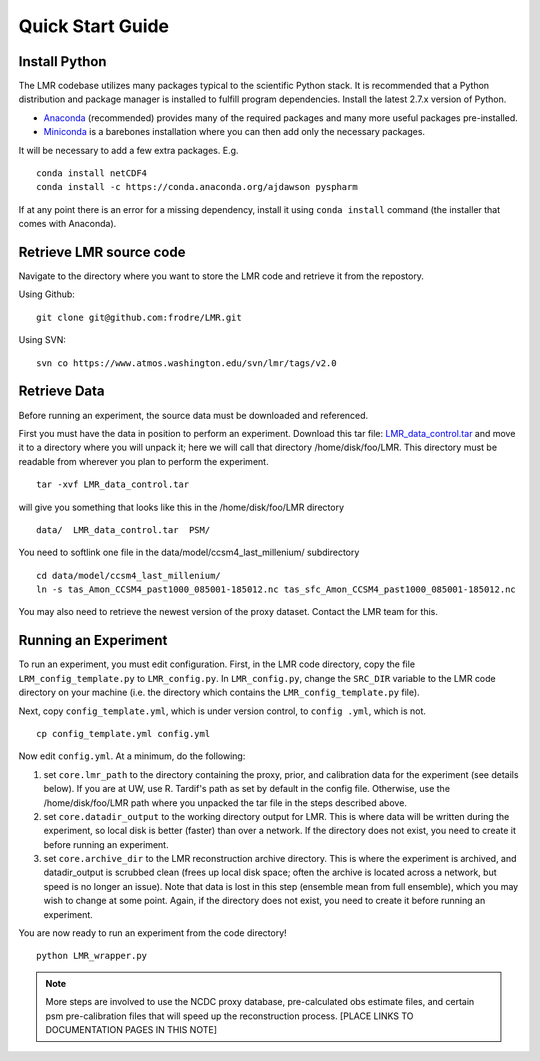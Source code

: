.. _quick:

Quick Start Guide
=================

Install Python
----------------
The LMR codebase utilizes many packages typical to the scientific Python stack.
It is recommended that a Python distribution and package manager is installed
to fulfill program dependencies.  Install the latest 2.7.x version of Python.

* `Anaconda <https://www.continuum.io/downloads>`_ (recommended) provides
  many of the required packages and many more useful packages pre-installed.
* `Miniconda <http://conda.pydata.org/miniconda.html>`_ is a barebones
  installation where you can then add only the necessary packages.

It will be necessary to add a few extra packages. E.g. ::

    conda install netCDF4
    conda install -c https://conda.anaconda.org/ajdawson pyspharm

If at any point there is an error for a missing dependency, install it using
``conda install`` command (the installer that comes with Anaconda).


Retrieve LMR source code
------------------------
Navigate to the directory where you want to store the LMR code and retrieve
it from the repostory.

Using Github::

    git clone git@github.com:frodre/LMR.git

Using SVN::

    svn co https://www.atmos.washington.edu/svn/lmr/tags/v2.0

Retrieve Data
-------------
Before running an experiment, the source data must be downloaded and referenced.

First you must have the data in position to perform an experiment. Download this
tar file: `LMR_data_control.tar <http://www.atmos.washington.edu/~hakim/lmr_data/LMR_data_control.tar>`_
and move it to a directory where you will unpack it; here we will call that
directory /home/disk/foo/LMR. This directory must be readable from wherever you
plan to perform the experiment. ::

    tar -xvf LMR_data_control.tar

will give you something that looks like this in the /home/disk/foo/LMR
directory ::

    data/  LMR_data_control.tar  PSM/

You need to softlink one file in the data/model/ccsm4_last_millenium/
subdirectory ::

    cd data/model/ccsm4_last_millenium/
    ln -s tas_Amon_CCSM4_past1000_085001-185012.nc tas_sfc_Amon_CCSM4_past1000_085001-185012.nc

You may also need to retrieve the newest version of the proxy dataset.  Contact the LMR team for this.

Running an Experiment
---------------------

To run an experiment, you must edit configuration. First, in the LMR code directory,
copy the file ``LRM_config_template.py`` to ``LMR_config.py``.  In ``LMR_config.py``,
change the ``SRC_DIR`` variable to the LMR code directory on your machine (i.e. the
directory which contains the ``LMR_config_template.py`` file).

Next, copy ``config_template.yml``, which is under version control, to ``config .yml``,
which is not. ::

    cp config_template.yml config.yml

Now edit ``config.yml``. At a minimum, do the following:

.. The existence requirement below should be verified [THIS IS A COMMENT]

1. set ``core.lmr_path`` to the directory containing the proxy, prior, and
   calibration data for the experiment (see details below). If you are at UW,
   use R. Tardif's path as set by default in the config file. Otherwise, use the
   /home/disk/foo/LMR path where you unpacked the tar file in the steps described
   above.

2. set ``core.datadir_output`` to the working directory output for LMR. This is where
   data will be written during the experiment, so local disk is better (faster)
   than over a network. If the directory does not exist, you need to create it
   before running an experiment.

3. set ``core.archive_dir`` to the LMR reconstruction archive directory. This is where
   the experiment is archived, and datadir_output is scrubbed clean
   (frees up local disk space; often the archive is located across a network,
   but speed is no longer an issue). Note that data is lost in this step
   (ensemble mean from full ensemble), which you may wish to change at some
   point. Again, if the directory does not exist, you need to create it before running an
   experiment.

You are now ready to run an experiment from the code directory! ::

    python LMR_wrapper.py


..  note::  More steps are involved to use the NCDC proxy database,
    pre-calculated obs estimate files, and certain psm pre-calibration files
    that will speed up the reconstruction process. [PLACE LINKS TO
    DOCUMENTATION PAGES IN THIS NOTE]

